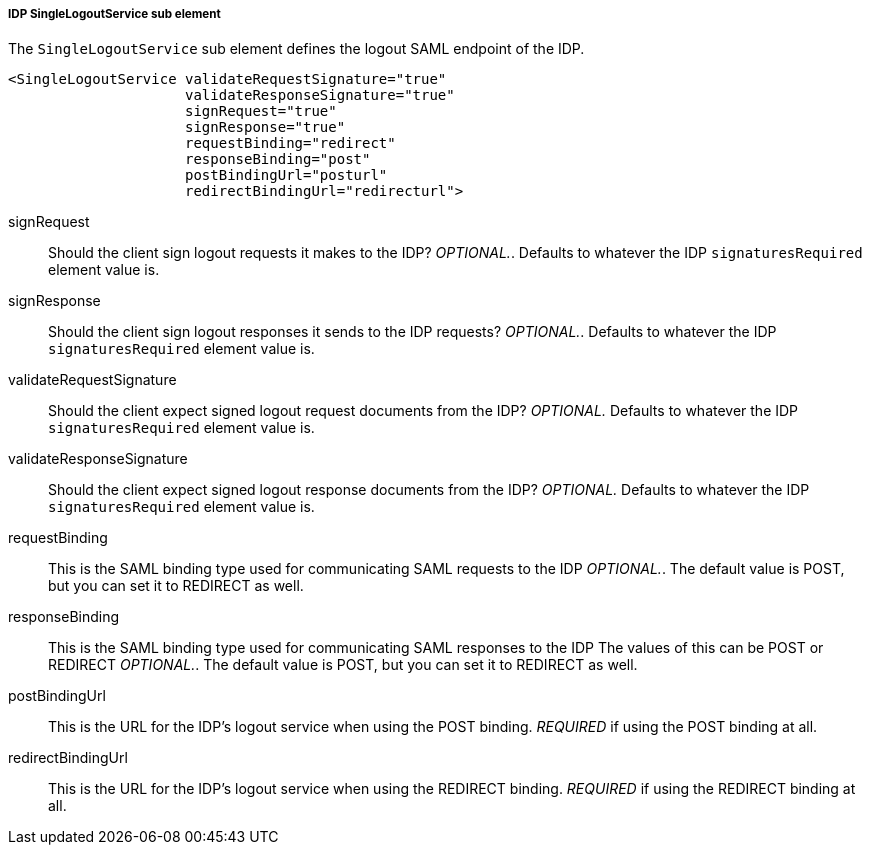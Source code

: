 
===== IDP SingleLogoutService sub element

The `SingleLogoutService` sub element defines the logout SAML endpoint of the IDP. 

[source,xml]
----
<SingleLogoutService validateRequestSignature="true"
                     validateResponseSignature="true"
                     signRequest="true"
                     signResponse="true"
                     requestBinding="redirect"
                     responseBinding="post"
                     postBindingUrl="posturl"
                     redirectBindingUrl="redirecturl">
----

signRequest::
  Should the client sign logout requests it makes to the IDP? _OPTIONAL._.
  Defaults to whatever the IDP `signaturesRequired` element value is. 

signResponse::
  Should the client sign logout responses it sends to the IDP requests? _OPTIONAL._.
  Defaults to whatever the IDP `signaturesRequired` element value is. 

validateRequestSignature::
  Should the client expect signed logout request documents from the IDP? _OPTIONAL._ Defaults to whatever the IDP `signaturesRequired` element value is. 

validateResponseSignature::
  Should the client expect signed logout response documents from the IDP? _OPTIONAL._ Defaults to whatever the IDP `signaturesRequired` element value is. 

requestBinding::
  This is the SAML binding type used for communicating SAML requests to the IDP _OPTIONAL._.
  The default value is POST, but you can set it to REDIRECT as well. 

responseBinding::
  This is the SAML binding type used for communicating SAML responses to the IDP The values of this can be POST or REDIRECT _OPTIONAL._.
  The default value is POST, but you can set it to REDIRECT as well. 

postBindingUrl::
  This is the URL for the IDP's logout service when using the POST binding. _REQUIRED_ if using the POST binding at all. 

redirectBindingUrl::
  This is the URL for the IDP's logout service when using the REDIRECT binding. _REQUIRED_ if using the REDIRECT binding at all.     


